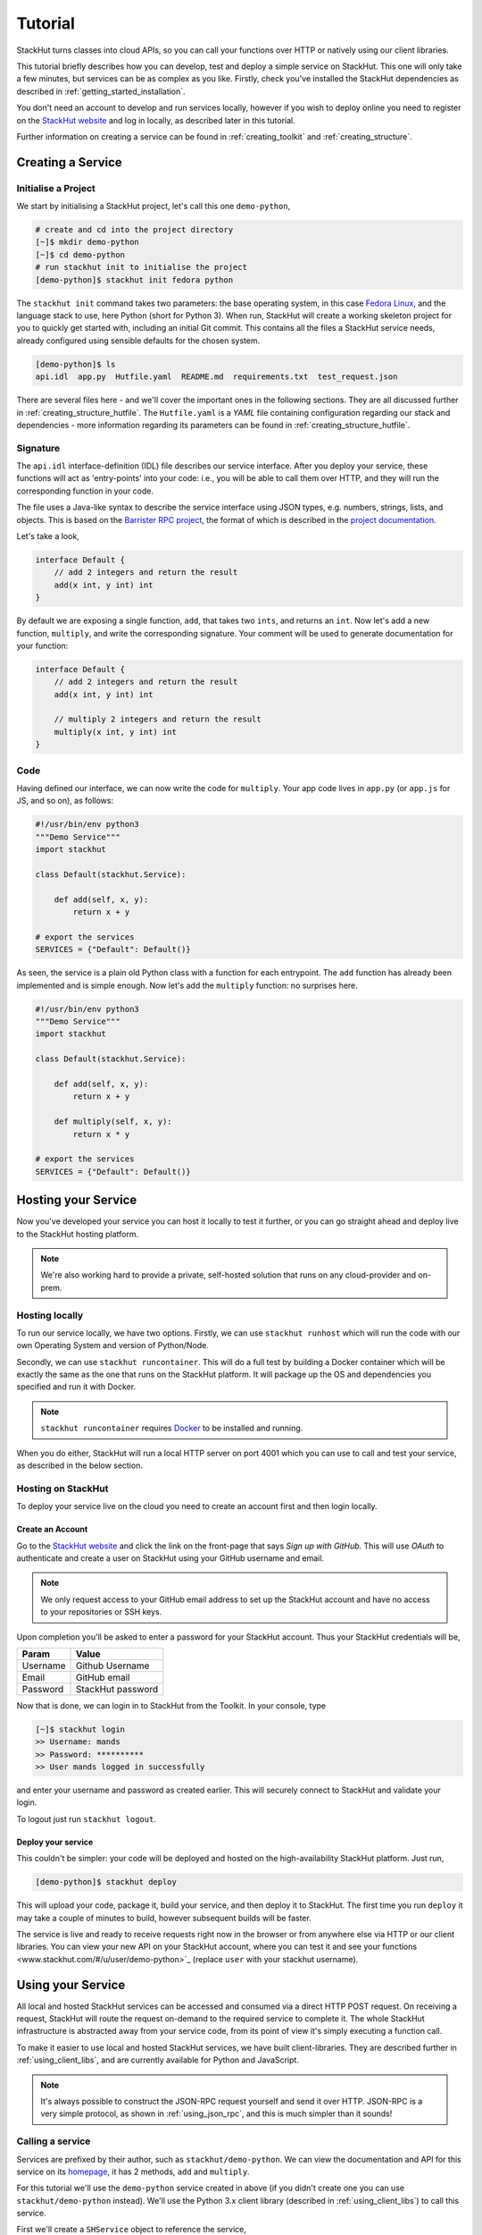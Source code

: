 .. _getting_started_tutorial:

Tutorial
========

StackHut turns classes into cloud APIs, so you can call your functions over HTTP or natively using our client libraries.

This tutorial briefly describes how you can develop, test and deploy a simple service on StackHut. This one will only take a few minutes, but services can be as complex as you like. Firstly, check you've installed the StackHut dependencies as described in :ref:`getting_started_installation`. 

You don't need an account to develop and run services locally, however if you wish to deploy online you need to register on the `StackHut website <www.stackhut.com>`_ and log in locally, as described later in this tutorial.

Further information on creating a service can be found in :ref:`creating_toolkit` and :ref:`creating_structure`.

Creating a Service
------------------

Initialise a Project
^^^^^^^^^^^^^^^^^^^^

We start by initialising a StackHut project, let's call this one ``demo-python``,

.. code-block:: bash

    # create and cd into the project directory
    [~]$ mkdir demo-python
    [~]$ cd demo-python
    # run stackhut init to initialise the project
    [demo-python]$ stackhut init fedora python

The ``stackhut init`` command takes two parameters: the base operating system, in this case `Fedora Linux <http://getfedora.org/>`_, and the language stack to use, here Python (short for Python 3). When run, StackHut will create a working skeleton project for you to quickly get started with, including an initial Git commit.
This contains all the files a StackHut service needs, already configured using sensible defaults for the chosen system.

.. code-block:: bash

    [demo-python]$ ls
    api.idl  app.py  Hutfile.yaml  README.md  requirements.txt  test_request.json

There are several files here - and we'll cover the important ones in the following sections. They are all discussed further in :ref:`creating_structure_hutfile`.
The ``Hutfile.yaml`` is a *YAML* file containing configuration regarding our stack and dependencies - more information regarding its parameters can be found in :ref:`creating_structure_hutfile`.

.. There is a README.md markdown file to further describe your service.


Signature
^^^^^^^^^

The ``api.idl`` interface-definition (IDL) file describes our service interface. After you deploy your service, these functions will act as 'entry-points' into your code: i.e., you will be able to call them over HTTP, and they will run the corresponding function in your code.

The file uses a Java-like syntax to describe the service interface using JSON types, e.g. numbers, strings, lists, and objects. This is based on the `Barrister RPC project <http://barrister.bitmechanic.com/>`_, the format of which is described in the `project documentation <http://barrister.bitmechanic.com/docs.html>`_.

Let's take a look,

.. code-block:: java

    interface Default {
        // add 2 integers and return the result
        add(x int, y int) int
    }


By default we are exposing a single function, ``add``, that takes two ``ints``, and returns an ``int``. Now let's add a new function, ``multiply``, and write the corresponding signature. Your comment will be used to generate documentation for your function:

.. code-block:: java

    interface Default {
        // add 2 integers and return the result
        add(x int, y int) int

        // multiply 2 integers and return the result
        multiply(x int, y int) int
    }


Code
^^^^

Having defined our interface, we can now write the code for ``multiply``. Your app code lives in ``app.py`` (or ``app.js`` for JS, and so on), as follows:

.. code-block:: python

    #!/usr/bin/env python3
    """Demo Service"""
    import stackhut

    class Default(stackhut.Service):

        def add(self, x, y):
            return x + y

    # export the services
    SERVICES = {"Default": Default()}

As seen, the service is a plain old Python class with a function for each entrypoint. The ``add`` function has already been implemented and is simple enough. Now let's add the ``multiply`` function: no surprises here. 

.. code-block:: python

    #!/usr/bin/env python3
    """Demo Service"""
    import stackhut

    class Default(stackhut.Service):

        def add(self, x, y):
            return x + y

        def multiply(self, x, y):
            return x * y

    # export the services
    SERVICES = {"Default": Default()}



Hosting your Service
--------------------

Now you've developed your service you can host it locally to test it further, or you can go straight ahead and deploy live to the StackHut hosting platform. 

.. note:: We're also working hard to provide a private, self-hosted solution that runs on any cloud-provider and on-prem.

Hosting locally
^^^^^^^^^^^^^^^

.. Now we're done coding, and because we're all responsible developers, let's run, and test our service before we deploy. 

To run our service locally, we have two options. Firstly, we can use ``stackhut runhost`` which will run the code with our own Operating System and version of Python/Node.

Secondly, we can use ``stackhut runcontainer``. This will do a full test by building a Docker container which will be exactly the same as the one that runs on the StackHut platform. It will package up the OS and dependencies you specified and run it with Docker.


.. note:: ``stackhut runcontainer`` requires `Docker <https://www.docker.com/>`_ to be installed and running.

When you do either, StackHut will run a local HTTP server on port 4001 which you can use to call and test your service, as described in the below section.


Hosting on StackHut
^^^^^^^^^^^^^^^^^^^

To deploy your service live on the cloud you need to create an account first and then login locally.

Create an Account
"""""""""""""""""

Go to the `StackHut website <www.stackhut.com>`_ and click the link on the front-page that says *Sign up with GitHub*. This will use *OAuth* to authenticate and create a user on StackHut using your GitHub username and email. 

.. note:: We only request access to your GitHub email address to set up the StackHut account and have no access to your repositories or SSH keys.

Upon completion you'll be asked to enter a password for your StackHut account. Thus your StackHut credentials will be,

========    ===== 
Param       Value 
========    ===== 
Username    Github Username 
Email       GitHub email 
Password    StackHut password
========    ===== 

Now that is done, we can login in to StackHut from the Toolkit. In your console, type

.. code-block:: bash

    [~]$ stackhut login
    >> Username: mands
    >> Password: **********
    >> User mands logged in successfully

and enter your username and password as created earlier. This will securely connect to StackHut and validate your login.

To logout just run ``stackhut logout``.

Deploy your service
"""""""""""""""""""

This couldn't be simpler: your code will be deployed and hosted on the high-availability StackHut platform. Just run,

.. code-block:: bash

    [demo-python]$ stackhut deploy

This will upload your code, package it, build your service, and then deploy it to StackHut. The first time you run ``deploy`` it may take a couple of minutes to build, however subsequent builds will be faster.

The service is live and ready to receive requests right now in the browser or from anywhere else via HTTP or our client libraries. 
You can view your new API on your StackHut account, where you can test it and see your functions <www.stackhut.com/#/u/user/demo-python>`_ (replace ``user`` with your stackhut username).


Using your Service
------------------

All local and hosted StackHut services can be accessed and consumed via a direct HTTP POST request. On receiving a request, StackHut will route the request on-demand to the required service to complete it. 
The whole StackHut infrastructure is abstracted away from your service code, from its point of view it's simply executing a function call.

.. It can then be accessed locally or in the cloud via `JSON-RPC <http://www.jsonrpc.org/>`_ transported over a HTTP(S) POST request.

To make it easier to use local and hosted StackHut services, we have built client-libraries. They are described further in :ref:`using_client_libs`, and are currently available for Python and JavaScript. 

.. note:: It's always possible to construct the JSON-RPC request yourself and send it over HTTP. JSON-RPC is a very simple protocol, as shown in :ref:`using_json_rpc`, and this is much simpler than it sounds! 



Calling a service
^^^^^^^^^^^^^^^^^


Services are prefixed by their author, such as ``stackhut/demo-python``. We can view the documentation and API for this service on its `homepage <https://stackhut.com/#/u/stackhut/demo-python>`_, it has 2 methods, ``add`` and ``multiply``. 

For this tutorial we'll use the ``demo-python`` service created in above (if you didn't create one you can use ``stackhut/demo-python`` instead). We'll use the Python 3.x client library (described in :ref:`using_client_libs`) to call this service.

First we'll create a ``SHService`` object to reference the service,

.. code-block:: python

    import stackhut_client as client
    service = client.SHService('stackhut', 'demo-python')

where ``stackhut`` is the service author (replace with your own username), and ``demo-python`` is the service name. 
Now we have the service we can just call the methods on the ``Default`` interface,

.. code-block:: python

    service.Default.add(1, 2)
    >> 3
    service.Default.multiply(2, 3)
    >> 6

We can use the same client libraries to call local services for testing, e.g. a service started using ``stackhut runcontainer``, just by passing the local service URL to the service constructor,

.. code-block:: python

    service = client.SHService('stackhut', 'demo-python', host='localhost:4001')
    service.Default.add(1, 2)
    >> 3

This makes it much easier to integrate StackHut into your client code whilst developing and testing a service.


Further Information
-------------------


Thanks for reading this tutorial - you can find more information on calling services in :ref:`using_index`. 

This was a super simple example, but you can build anything you can in Python or Node: we've been using StackHut to create web-scrapers, image processing tools, video conversion APIs and more. Several of these are hosted publicly at the `StackHut repository <https://stackhut.com/#/services>`_, and in :ref:`examples_index` we describe how we built them.

.. You can find all kinds of services, for instance, video encoding, compression, compilation, web scraping, and more, 

We'd love to see what you come up with. 



